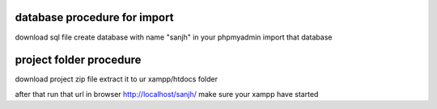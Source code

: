 database procedure for import
============================
download sql file
create database with name "sanjh" in your phpmyadmin 
import that database

project folder procedure
========================
download project zip file 
extract it to ur xampp/htdocs folder 

after that run that url in browser
http://localhost/sanjh/
make sure your xampp have started 

